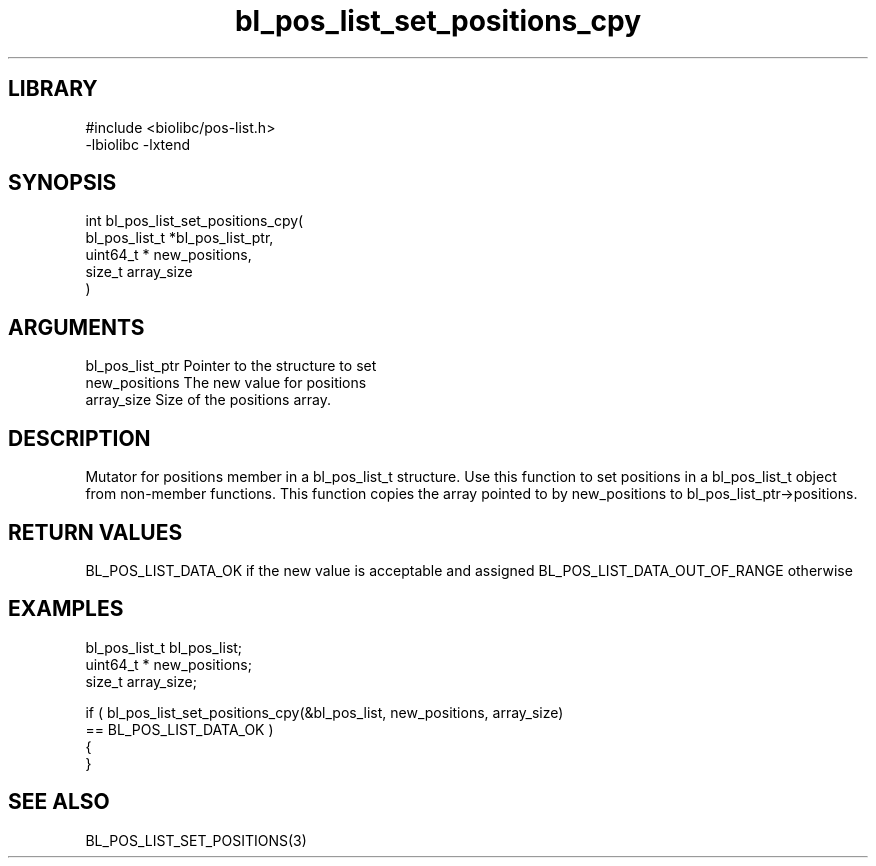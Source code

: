 \" Generated by c2man from bl_pos_list_set_positions_cpy.c
.TH bl_pos_list_set_positions_cpy 3

.SH LIBRARY
\" Indicate #includes, library name, -L and -l flags
.nf
.na
#include <biolibc/pos-list.h>
-lbiolibc -lxtend
.ad
.fi

\" Convention:
\" Underline anything that is typed verbatim - commands, etc.
.SH SYNOPSIS
.PP
.nf
.na
int     bl_pos_list_set_positions_cpy(
            bl_pos_list_t *bl_pos_list_ptr,
            uint64_t * new_positions,
            size_t array_size
            )
.ad
.fi

.SH ARGUMENTS
.nf
.na
bl_pos_list_ptr Pointer to the structure to set
new_positions   The new value for positions
array_size      Size of the positions array.
.ad
.fi

.SH DESCRIPTION

Mutator for positions member in a bl_pos_list_t structure.
Use this function to set positions in a bl_pos_list_t object
from non-member functions.  This function copies the array pointed to
by new_positions to bl_pos_list_ptr->positions.

.SH RETURN VALUES

BL_POS_LIST_DATA_OK if the new value is acceptable and assigned
BL_POS_LIST_DATA_OUT_OF_RANGE otherwise

.SH EXAMPLES
.nf
.na

bl_pos_list_t   bl_pos_list;
uint64_t *      new_positions;
size_t          array_size;

if ( bl_pos_list_set_positions_cpy(&bl_pos_list, new_positions, array_size)
        == BL_POS_LIST_DATA_OK )
{
}
.ad
.fi

.SH SEE ALSO

BL_POS_LIST_SET_POSITIONS(3)

